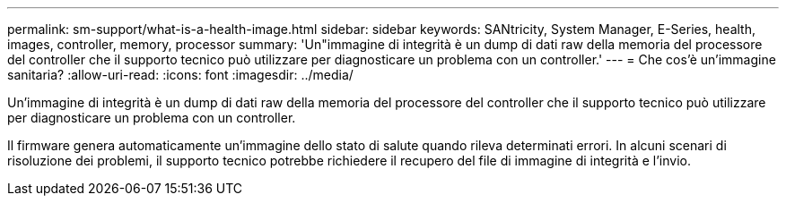 ---
permalink: sm-support/what-is-a-health-image.html 
sidebar: sidebar 
keywords: SANtricity, System Manager, E-Series, health, images, controller, memory, processor 
summary: 'Un"immagine di integrità è un dump di dati raw della memoria del processore del controller che il supporto tecnico può utilizzare per diagnosticare un problema con un controller.' 
---
= Che cos'è un'immagine sanitaria?
:allow-uri-read: 
:icons: font
:imagesdir: ../media/


[role="lead"]
Un'immagine di integrità è un dump di dati raw della memoria del processore del controller che il supporto tecnico può utilizzare per diagnosticare un problema con un controller.

Il firmware genera automaticamente un'immagine dello stato di salute quando rileva determinati errori. In alcuni scenari di risoluzione dei problemi, il supporto tecnico potrebbe richiedere il recupero del file di immagine di integrità e l'invio.
